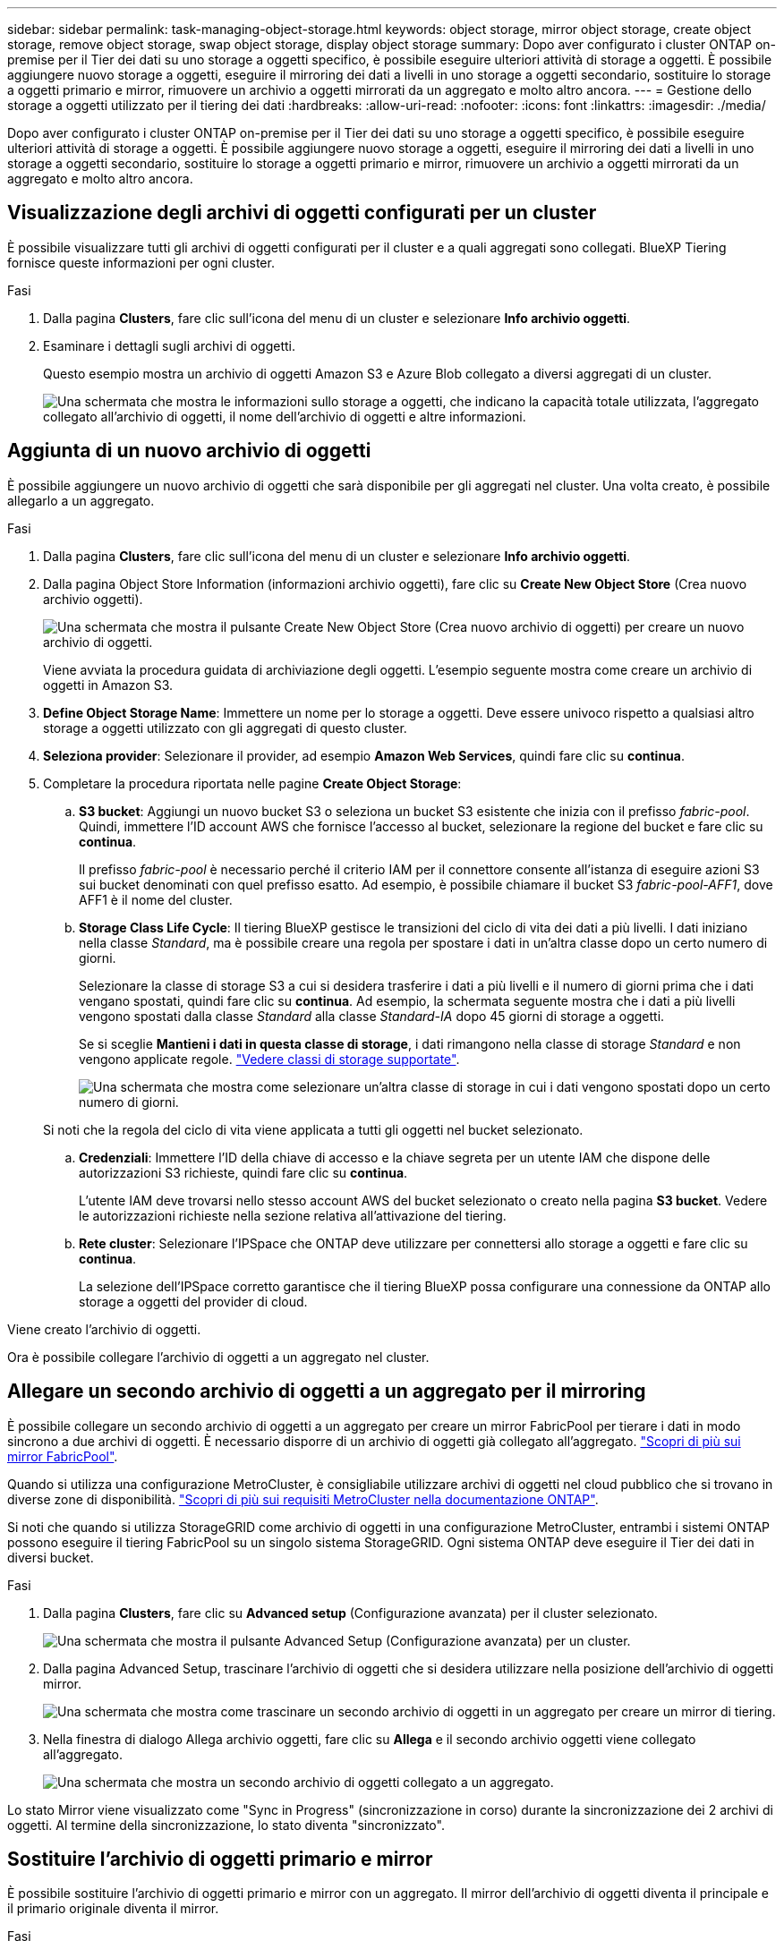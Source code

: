 ---
sidebar: sidebar 
permalink: task-managing-object-storage.html 
keywords: object storage, mirror object storage, create object storage, remove object storage, swap object storage, display object storage 
summary: Dopo aver configurato i cluster ONTAP on-premise per il Tier dei dati su uno storage a oggetti specifico, è possibile eseguire ulteriori attività di storage a oggetti. È possibile aggiungere nuovo storage a oggetti, eseguire il mirroring dei dati a livelli in uno storage a oggetti secondario, sostituire lo storage a oggetti primario e mirror, rimuovere un archivio a oggetti mirrorati da un aggregato e molto altro ancora. 
---
= Gestione dello storage a oggetti utilizzato per il tiering dei dati
:hardbreaks:
:allow-uri-read: 
:nofooter: 
:icons: font
:linkattrs: 
:imagesdir: ./media/


[role="lead"]
Dopo aver configurato i cluster ONTAP on-premise per il Tier dei dati su uno storage a oggetti specifico, è possibile eseguire ulteriori attività di storage a oggetti. È possibile aggiungere nuovo storage a oggetti, eseguire il mirroring dei dati a livelli in uno storage a oggetti secondario, sostituire lo storage a oggetti primario e mirror, rimuovere un archivio a oggetti mirrorati da un aggregato e molto altro ancora.



== Visualizzazione degli archivi di oggetti configurati per un cluster

È possibile visualizzare tutti gli archivi di oggetti configurati per il cluster e a quali aggregati sono collegati. BlueXP Tiering fornisce queste informazioni per ogni cluster.

.Fasi
. Dalla pagina *Clusters*, fare clic sull'icona del menu di un cluster e selezionare *Info archivio oggetti*.
. Esaminare i dettagli sugli archivi di oggetti.
+
Questo esempio mostra un archivio di oggetti Amazon S3 e Azure Blob collegato a diversi aggregati di un cluster.

+
image:screenshot_tiering_object_store_view.png["Una schermata che mostra le informazioni sullo storage a oggetti, che indicano la capacità totale utilizzata, l'aggregato collegato all'archivio di oggetti, il nome dell'archivio di oggetti e altre informazioni."]





== Aggiunta di un nuovo archivio di oggetti

È possibile aggiungere un nuovo archivio di oggetti che sarà disponibile per gli aggregati nel cluster. Una volta creato, è possibile allegarlo a un aggregato.

.Fasi
. Dalla pagina *Clusters*, fare clic sull'icona del menu di un cluster e selezionare *Info archivio oggetti*.
. Dalla pagina Object Store Information (informazioni archivio oggetti), fare clic su *Create New Object Store* (Crea nuovo archivio oggetti).
+
image:screenshot_tiering_object_store_create_button.png["Una schermata che mostra il pulsante Create New Object Store (Crea nuovo archivio di oggetti) per creare un nuovo archivio di oggetti."]

+
Viene avviata la procedura guidata di archiviazione degli oggetti. L'esempio seguente mostra come creare un archivio di oggetti in Amazon S3.

. *Define Object Storage Name*: Immettere un nome per lo storage a oggetti. Deve essere univoco rispetto a qualsiasi altro storage a oggetti utilizzato con gli aggregati di questo cluster.
. *Seleziona provider*: Selezionare il provider, ad esempio *Amazon Web Services*, quindi fare clic su *continua*.
. Completare la procedura riportata nelle pagine *Create Object Storage*:
+
.. *S3 bucket*: Aggiungi un nuovo bucket S3 o seleziona un bucket S3 esistente che inizia con il prefisso _fabric-pool_. Quindi, immettere l'ID account AWS che fornisce l'accesso al bucket, selezionare la regione del bucket e fare clic su *continua*.
+
Il prefisso _fabric-pool_ è necessario perché il criterio IAM per il connettore consente all'istanza di eseguire azioni S3 sui bucket denominati con quel prefisso esatto. Ad esempio, è possibile chiamare il bucket S3 _fabric-pool-AFF1_, dove AFF1 è il nome del cluster.

.. *Storage Class Life Cycle*: Il tiering BlueXP gestisce le transizioni del ciclo di vita dei dati a più livelli. I dati iniziano nella classe _Standard_, ma è possibile creare una regola per spostare i dati in un'altra classe dopo un certo numero di giorni.
+
Selezionare la classe di storage S3 a cui si desidera trasferire i dati a più livelli e il numero di giorni prima che i dati vengano spostati, quindi fare clic su *continua*. Ad esempio, la schermata seguente mostra che i dati a più livelli vengono spostati dalla classe _Standard_ alla classe _Standard-IA_ dopo 45 giorni di storage a oggetti.

+
Se si sceglie *Mantieni i dati in questa classe di storage*, i dati rimangono nella classe di storage _Standard_ e non vengono applicate regole. link:reference-aws-support.html["Vedere classi di storage supportate"^].

+
image:screenshot_tiering_lifecycle_selection_aws.png["Una schermata che mostra come selezionare un'altra classe di storage in cui i dati vengono spostati dopo un certo numero di giorni."]

+
Si noti che la regola del ciclo di vita viene applicata a tutti gli oggetti nel bucket selezionato.

.. *Credenziali*: Immettere l'ID della chiave di accesso e la chiave segreta per un utente IAM che dispone delle autorizzazioni S3 richieste, quindi fare clic su *continua*.
+
L'utente IAM deve trovarsi nello stesso account AWS del bucket selezionato o creato nella pagina *S3 bucket*. Vedere le autorizzazioni richieste nella sezione relativa all'attivazione del tiering.

.. *Rete cluster*: Selezionare l'IPSpace che ONTAP deve utilizzare per connettersi allo storage a oggetti e fare clic su *continua*.
+
La selezione dell'IPSpace corretto garantisce che il tiering BlueXP possa configurare una connessione da ONTAP allo storage a oggetti del provider di cloud.





Viene creato l'archivio di oggetti.

Ora è possibile collegare l'archivio di oggetti a un aggregato nel cluster.



== Allegare un secondo archivio di oggetti a un aggregato per il mirroring

È possibile collegare un secondo archivio di oggetti a un aggregato per creare un mirror FabricPool per tierare i dati in modo sincrono a due archivi di oggetti. È necessario disporre di un archivio di oggetti già collegato all'aggregato. https://docs.netapp.com/us-en/ontap/fabricpool/create-mirror-task.html["Scopri di più sui mirror FabricPool"^].

Quando si utilizza una configurazione MetroCluster, è consigliabile utilizzare archivi di oggetti nel cloud pubblico che si trovano in diverse zone di disponibilità. https://docs.netapp.com/us-en/ontap/fabricpool/setup-object-stores-mcc-task.html["Scopri di più sui requisiti MetroCluster nella documentazione ONTAP"^].

Si noti che quando si utilizza StorageGRID come archivio di oggetti in una configurazione MetroCluster, entrambi i sistemi ONTAP possono eseguire il tiering FabricPool su un singolo sistema StorageGRID. Ogni sistema ONTAP deve eseguire il Tier dei dati in diversi bucket.

.Fasi
. Dalla pagina *Clusters*, fare clic su *Advanced setup* (Configurazione avanzata) per il cluster selezionato.
+
image:screenshot_tiering_advanced_setup_button.png["Una schermata che mostra il pulsante Advanced Setup (Configurazione avanzata) per un cluster."]

. Dalla pagina Advanced Setup, trascinare l'archivio di oggetti che si desidera utilizzare nella posizione dell'archivio di oggetti mirror.
+
image:screenshot_tiering_mirror_config.png["Una schermata che mostra come trascinare un secondo archivio di oggetti in un aggregato per creare un mirror di tiering."]

. Nella finestra di dialogo Allega archivio oggetti, fare clic su *Allega* e il secondo archivio oggetti viene collegato all'aggregato.
+
image:screenshot_tiering_mirror_config_complete.png["Una schermata che mostra un secondo archivio di oggetti collegato a un aggregato."]



Lo stato Mirror viene visualizzato come "Sync in Progress" (sincronizzazione in corso) durante la sincronizzazione dei 2 archivi di oggetti. Al termine della sincronizzazione, lo stato diventa "sincronizzato".



== Sostituire l'archivio di oggetti primario e mirror

È possibile sostituire l'archivio di oggetti primario e mirror con un aggregato. Il mirror dell'archivio di oggetti diventa il principale e il primario originale diventa il mirror.

.Fasi
. Dalla pagina *Clusters*, fare clic su *Advanced setup* (Configurazione avanzata) per il cluster selezionato.
+
image:screenshot_tiering_advanced_setup_button.png["Una schermata che mostra il pulsante Advanced Setup (Configurazione avanzata) per un cluster."]

. Dalla pagina Advanced Setup (Configurazione avanzata), fare clic sull'icona del menu dell'aggregato e selezionare *Swap Destinations* (Destinazioni di scambio).
+
image:screenshot_tiering_mirror_swap.png["Una schermata che mostra l'opzione Swap Destination per un aggregato."]

. Approvare l'azione nella finestra di dialogo e gli archivi di oggetti primario e mirror vengono scambiati.




== Rimozione di un archivio di oggetti mirror da un aggregato

È possibile rimuovere un mirror FabricPool se non è più necessario replicare in un archivio di oggetti aggiuntivo.

.Fasi
. Dalla pagina *Clusters*, fare clic su *Advanced setup* (Configurazione avanzata) per il cluster selezionato.
+
image:screenshot_tiering_advanced_setup_button.png["Una schermata che mostra il pulsante Advanced Setup (Configurazione avanzata) per un cluster."]

. Dalla pagina Advanced Setup (Configurazione avanzata), fare clic sull'icona del menu dell'aggregato e selezionare *Unmirror Object Store* (Annulla mirror archivio oggetti).
+
image:screenshot_tiering_mirror_delete.png["Una schermata che mostra l'opzione Unmirror Object Store per un aggregato."]



L'archivio di oggetti mirror viene rimosso dall'aggregato e i dati a più livelli non vengono più replicati.


NOTE: Quando si rimuove l'archivio di oggetti mirror da una configurazione MetroCluster, viene richiesto se si desidera rimuovere anche l'archivio di oggetti primario. È possibile scegliere di mantenere l'archivio di oggetti primario collegato all'aggregato o di rimuoverlo.



== Migrazione dei dati a più livelli a un altro cloud provider

BlueXP Tiering consente di migrare facilmente i dati a più livelli a un altro cloud provider. Ad esempio, se desideri passare da Amazon S3 a Azure Blob, puoi seguire i passaggi elencati in precedenza in questo ordine:

. Aggiungere un archivio di oggetti Azure Blob.
. Collegare questo nuovo archivio di oggetti come mirror all'aggregato esistente.
. Sostituire gli archivi di oggetti primari e mirror.
. Annulla il mirroring dell'archivio di oggetti Amazon S3.

